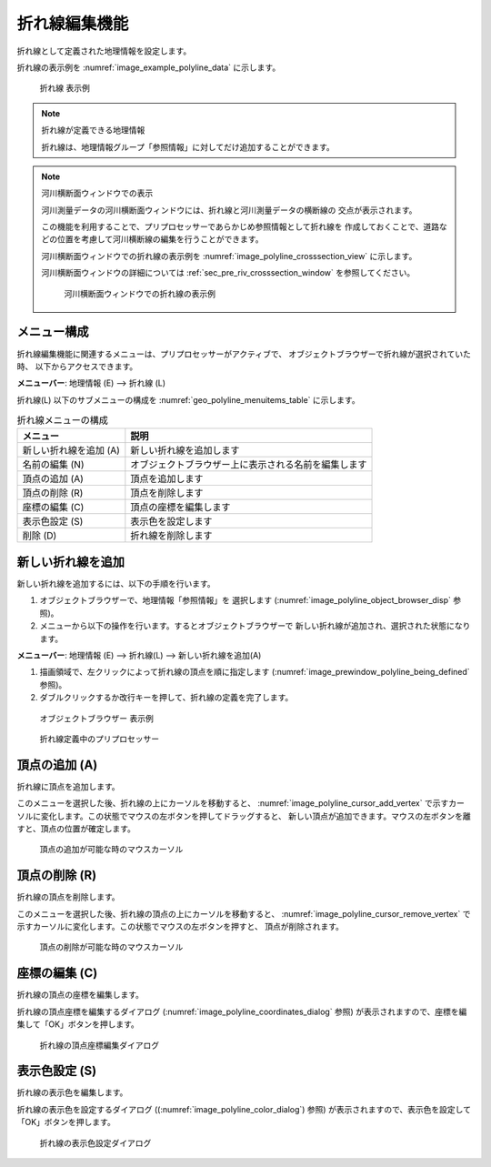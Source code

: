 .. _sec_polyline_data:

折れ線編集機能
=====================

折れ線として定義された地理情報を設定します。

折れ線の表示例を
:numref:`image_example_polyline_data` に示します。

.. _image_example_polyline_data:

.. figure:: images/example_polyline_data.png
   :width: 100pt

   折れ線 表示例

.. note:: 折れ線が定義できる地理情報

   折れ線は、地理情報グループ「参照情報」に対してだけ追加することができます。

.. note:: 河川横断面ウィンドウでの表示

   河川測量データの河川横断面ウィンドウには、折れ線と河川測量データの横断線の
   交点が表示されます。
   
   この機能を利用することで、プリプロセッサーであらかじめ参照情報として折れ線を
   作成しておくことで、道路などの位置を考慮して河川横断線の編集を行うことができます。

   河川横断面ウィンドウでの折れ線の表示例を :numref:`image_polyline_crosssection_view`
   に示します。

   河川横断面ウィンドウの詳細については :ref:`sec_pre_riv_crosssection_window`
   を参照してください。

   .. _image_polyline_crosssection_view:

   .. figure:: images/polyline_crosssection_view.png
      :width: 400pt

      河川横断面ウィンドウでの折れ線の表示例

メニュー構成
--------------

折れ線編集機能に関連するメニューは、プリプロセッサーがアクティブで、
オブジェクトブラウザーで折れ線が選択されていた時、
以下からアクセスできます。

**メニューバー**: 地理情報 (E) --> 折れ線 (L)

折れ線(L) 以下のサブメニューの構成を
:numref:`geo_polyline_menuitems_table` に示します。

.. _geo_polyline_menuitems_table:

.. list-table:: 折れ線メニューの構成
   :header-rows: 1

   * - メニュー
     - 説明
   * - 新しい折れ線を追加 (A)
     - 新しい折れ線を追加します
   * - 名前の編集 (N)
     - オブジェクトブラウザー上に表示される名前を編集します
   * - 頂点の追加 (A)
     - 頂点を追加します
   * - 頂点の削除 (R)
     - 頂点を削除します
   * - 座標の編集 (C)
     - 頂点の座標を編集します
   * - 表示色設定 (S)
     - 表示色を設定します
   * - 削除 (D)
     - 折れ線を削除します

新しい折れ線を追加
---------------------

新しい折れ線を追加するには、以下の手順を行います。

1. オブジェクトブラウザーで、地理情報「参照情報」を
   選択します (:numref:`image_polyline_object_browser_disp` 参照)。

2. メニューから以下の操作を行います。するとオブジェクトブラウザーで
   新しい折れ線が追加され、選択された状態になります。

**メニューバー**: 地理情報 (E) --> 折れ線(L) --> 新しい折れ線を追加(A)

1. 描画領域で、左クリックによって折れ線の頂点を順に指定します
   (:numref:`image_prewindow_polyline_being_defined` 参照)。

2. ダブルクリックするか改行キーを押して、折れ線の定義を完了します。

.. _image_polyline_object_browser_disp:

.. figure:: images/polyline_object_browser_disp.png
   :width: 150pt

   オブジェクトブラウザー 表示例

.. _image_prewindow_polyline_being_defined:

.. figure:: images/prewindow_polyline_being_defined.png
   :width: 350pt

   折れ線定義中のプリプロセッサー

頂点の追加 (A)
---------------

折れ線に頂点を追加します。

このメニューを選択した後、折れ線の上にカーソルを移動すると、
:numref:`image_polyline_cursor_add_vertex`
で示すカーソルに変化します。この状態でマウスの左ボタンを押してドラッグすると、
新しい頂点が追加できます。マウスの左ボタンを離すと、頂点の位置が確定します。

.. _image_polyline_cursor_add_vertex:

.. figure:: images/polyline_cursor_add_vertex.png
   :width: 20pt

   頂点の追加が可能な時のマウスカーソル

頂点の削除 (R)
----------------

折れ線の頂点を削除します。

このメニューを選択した後、折れ線の頂点の上にカーソルを移動すると、
:numref:`image_polyline_cursor_remove_vertex`
で示すカーソルに変化します。この状態でマウスの左ボタンを押すと、
頂点が削除されます。

.. _image_polyline_cursor_remove_vertex:

.. figure:: images/polyline_cursor_remove_vertex.png
   :width: 20pt

   頂点の削除が可能な時のマウスカーソル

座標の編集 (C)
----------------------

折れ線の頂点の座標を編集します。

折れ線の頂点座標を編集するダイアログ
(:numref:`image_polyline_coordinates_dialog` 参照)
が表示されますので、座標を編集して「OK」ボタンを押します。

.. _image_polyline_coordinates_dialog:

.. figure:: images/polyline_coordinates_dialog.png
   :width: 160pt

   折れ線の頂点座標編集ダイアログ

表示色設定 (S)
----------------

折れ線の表示色を編集します。

折れ線の表示色を設定するダイアログ
((:numref:`image_polyline_color_dialog`) 参照)
が表示されますので、表示色を設定して「OK」ボタンを押します。

.. _image_polyline_color_dialog:

.. figure:: images/polyline_color_dialog.png
   :width: 180pt

   折れ線の表示色設定ダイアログ
